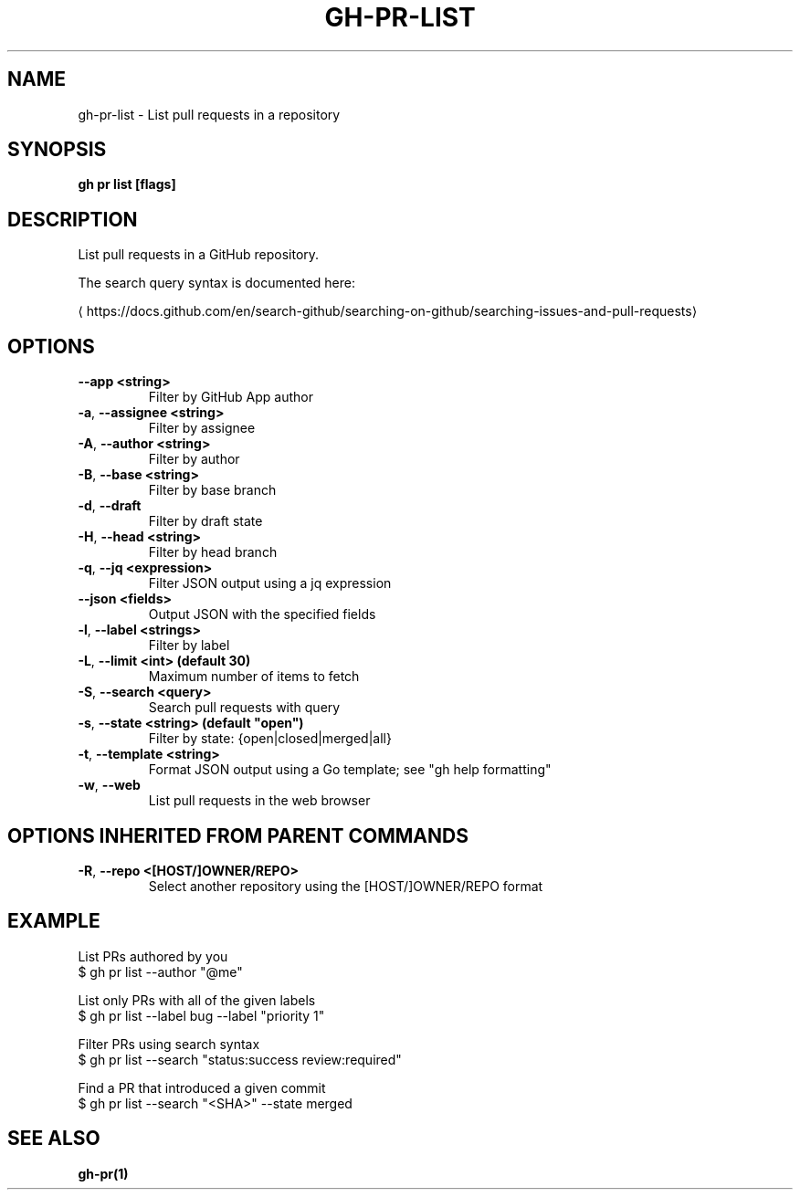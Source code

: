 .nh
.TH "GH-PR-LIST" "1" "Apr 2024" "GitHub CLI 2.49.0" "GitHub CLI manual"

.SH NAME
.PP
gh-pr-list - List pull requests in a repository


.SH SYNOPSIS
.PP
\fBgh pr list [flags]\fR


.SH DESCRIPTION
.PP
List pull requests in a GitHub repository.

.PP
The search query syntax is documented here:

\[la]https://docs.github.com/en/search\-github/searching\-on\-github/searching\-issues\-and\-pull\-requests\[ra]


.SH OPTIONS
.TP
\fB--app\fR \fB<string>\fR
Filter by GitHub App author

.TP
\fB-a\fR, \fB--assignee\fR \fB<string>\fR
Filter by assignee

.TP
\fB-A\fR, \fB--author\fR \fB<string>\fR
Filter by author

.TP
\fB-B\fR, \fB--base\fR \fB<string>\fR
Filter by base branch

.TP
\fB-d\fR, \fB--draft\fR
Filter by draft state

.TP
\fB-H\fR, \fB--head\fR \fB<string>\fR
Filter by head branch

.TP
\fB-q\fR, \fB--jq\fR \fB<expression>\fR
Filter JSON output using a jq expression

.TP
\fB--json\fR \fB<fields>\fR
Output JSON with the specified fields

.TP
\fB-l\fR, \fB--label\fR \fB<strings>\fR
Filter by label

.TP
\fB-L\fR, \fB--limit\fR \fB<int> (default 30)\fR
Maximum number of items to fetch

.TP
\fB-S\fR, \fB--search\fR \fB<query>\fR
Search pull requests with query

.TP
\fB-s\fR, \fB--state\fR \fB<string> (default "open")\fR
Filter by state: {open|closed|merged|all}

.TP
\fB-t\fR, \fB--template\fR \fB<string>\fR
Format JSON output using a Go template; see "gh help formatting"

.TP
\fB-w\fR, \fB--web\fR
List pull requests in the web browser


.SH OPTIONS INHERITED FROM PARENT COMMANDS
.TP
\fB-R\fR, \fB--repo\fR \fB<[HOST/]OWNER/REPO>\fR
Select another repository using the [HOST/]OWNER/REPO format


.SH EXAMPLE
.EX
List PRs authored by you
$ gh pr list --author "@me"

List only PRs with all of the given labels
$ gh pr list --label bug --label "priority 1"

Filter PRs using search syntax
$ gh pr list --search "status:success review:required"

Find a PR that introduced a given commit
$ gh pr list --search "<SHA>" --state merged
 	
.EE


.SH SEE ALSO
.PP
\fBgh-pr(1)\fR
